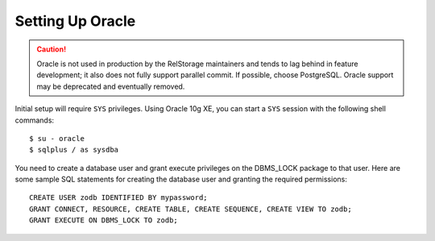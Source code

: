 ===================
 Setting Up Oracle
===================

.. caution::

   Oracle is not used in production by the RelStorage maintainers and
   tends to lag behind in feature development; it also does not fully
   support parallel commit. If possible, choose PostgreSQL. Oracle
   support may be deprecated and eventually removed.

.. highlight:: shell

Initial setup will require ``SYS`` privileges. Using Oracle 10g XE, you
can start a ``SYS`` session with the following shell commands::

    $ su - oracle
    $ sqlplus / as sysdba

.. highlight:: sql

You need to create a database user and grant execute privileges on
the DBMS_LOCK package to that user.
Here are some sample SQL statements for creating the database user
and granting the required permissions::

    CREATE USER zodb IDENTIFIED BY mypassword;
    GRANT CONNECT, RESOURCE, CREATE TABLE, CREATE SEQUENCE, CREATE VIEW TO zodb;
    GRANT EXECUTE ON DBMS_LOCK TO zodb;
